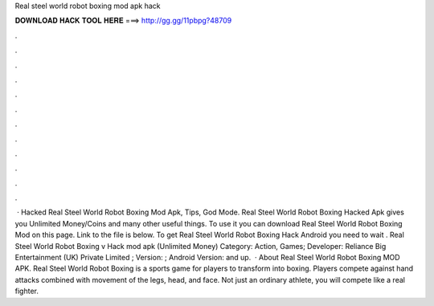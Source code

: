 Real steel world robot boxing mod apk hack

𝐃𝐎𝐖𝐍𝐋𝐎𝐀𝐃 𝐇𝐀𝐂𝐊 𝐓𝐎𝐎𝐋 𝐇𝐄𝐑𝐄 ===> http://gg.gg/11pbpg?48709

.

.

.

.

.

.

.

.

.

.

.

.

 · Hacked Real Steel World Robot Boxing Mod Apk, Tips, God Mode. Real Steel World Robot Boxing Hacked Apk gives you Unlimited Money/Coins and many other useful things. To use it you can download Real Steel World Robot Boxing Mod on this page. Link to the file is below. To get Real Steel World Robot Boxing Hack Android you need to wait . Real Steel World Robot Boxing v Hack mod apk (Unlimited Money) Category: Action, Games; Developer: Reliance Big Entertainment (UK) Private Limited ; Version: ; Android Version: and up.  · About Real Steel World Robot Boxing MOD APK. Real Steel World Robot Boxing is a sports game for players to transform into boxing. Players compete against hand attacks combined with movement of the legs, head, and face. Not just an ordinary athlete, you will compete like a real fighter.